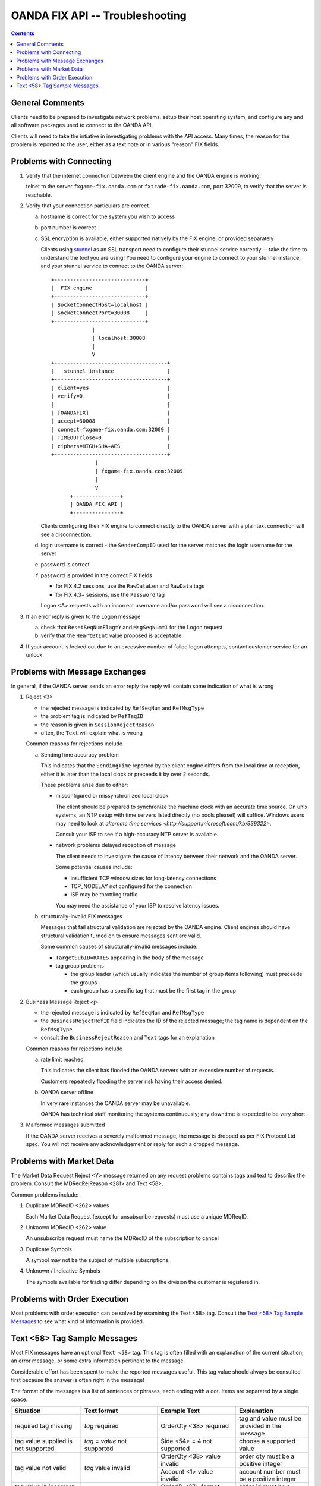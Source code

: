 .. _stunnel: http://www.stunnel.org/



==================================
 OANDA FIX API -- Troubleshooting
==================================

.. contents::

General Comments
================

Clients need to be prepared to investigate network problems, setup
their host operating system, and configure any and all software
packages used to connect to the OANDA API.

Clients will need to take the intiative in investigating problems
with the API access.  Many times, the reason for the problem is reported
to the user, either as a text note or in various "reason" FIX fields.

Problems with Connecting
========================

1.  Verify that the internet connection between the client engine and
    the OANDA engine is working.

    telnet to the server ``fxgame-fix.oanda.com`` or
    ``fxtrade-fix.oanda.com``, port 32009, to verify that the
    server is reachable.

2.  Verify that your connection particulars are correct.

    a.  hostname is correct for the system you wish to access

    b.  port number is correct

    c.  SSL encryption is available, either supported natively by the
        FIX engine, or provided separately

        Clients using stunnel_ as an SSL transport need to configure
        their stunnel service correctly -- take the time to understand
        the tool you are using!  You need to configure your engine to
        connect to your stunnel instance, and your stunnel service to
        connect to the OANDA server:

        ::

           +-----------------------------+
           |  FIX engine                 |
           +-----------------------------+ 
           | SocketConnectHost=localhost |
           | SocketConnectPort=30008     |
           +-----------------------------+
                        |
                        | localhost:30008
                        |
                        V
           +------------------------------------+
           |   stunnel instance                 |
           +------------------------------------+
           | client=yes                         |
           | verify=0                           |
           |                                    |
           | [OANDAFIX]                         |
           | accept=30008                       |
           | connect=fxgame-fix.oanda.com:32009 |
           | TIMEOUTclose=0                     |
           | ciphers=HIGH+SHA+AES               |
           +------------------------------------+
                         |
                         | fxgame-fix.oanda.com:32009
                         |
                         V
                 +---------------+
                 | OANDA FIX API |
                 +---------------+

        Clients configuring their FIX engine to connect directly to the
        OANDA server with a plaintext connection will see a
        disconnection.

    d.  login username is correct - the ``SenderCompID`` used for the
        server matches the login username for the server

    e.  password is correct

    f.  password is provided in the correct FIX fields

        * for FIX.4.2 sessions, use the ``RawDataLen`` and ``RawData``
          tags

        * for FIX.4.3+ sessions, use the ``Password`` tag

        Logon <A> requests with an incorrect username and/or password
        will see a disconnection.

3.  If an error reply is given to the Logon message

    a. check that ``ResetSeqNumFlag=Y`` and ``MsgSeqNum=1`` for the
       Logon request

    b. verify that the ``HeartBtInt`` value proposed is acceptable


4.  If your account is locked out due to an excessive number of failed
    logon attempts, contact customer service for an unlock.


Problems with Message Exchanges
===============================

In general, if the OANDA server sends an error reply the reply will
contain some indication of what is wrong

1.  Reject <3>

    * the rejected message is indicated by ``RefSeqNum`` and ``RefMsgType``

    * the problem tag is indicated by ``RefTagID``

    * the reason is given in ``SessionRejectReason``

    * often, the ``Text`` will explain what is wrong

    Common reasons for rejections include

    a. SendingTime accuracy problem

       This indicates that the ``SendingTime`` reported by the client
       engine differs from the local time at reception, either it is
       later than the local clock or preceeds it by over 2 seconds.

       These problems arise due to either:

       * misconfigured or missynchronized local clock

         The client should be prepared to synchronize the machine clock
         with an accurate time source.  On unix systems, an NTP setup
         with time servers listed directly (no pools please!) will
         suffice.  Windows users may need to look at
         `alternate time services <http://support.microsoft.com/kb/939322>`.

         Consult your ISP to see if a high-accuracy NTP server is
         available.

       * network problems delayed reception of message

         The client needs to investigate the cause of latency between
         their network and the OANDA server.

         Some potential causes include:

         * insufficient TCP window sizes for long-latency connections

         * TCP_NODELAY not configured for the connection

         * ISP may be throttling traffic

         You may need the assistance of your ISP to resolve latency
         issues.

    b. structurally-invalid FIX messages

       Messages that fail structural validation are rejected by the
       OANDA engine.  Client engines should have structural validation
       turned on to ensure messages sent are valid.

       Some common causes of structurally-invalid messages include:

       * ``TargetSubID=RATES`` appearing in the body of the message

       * tag group problems

         - the group leader (which usually indicates the number of group
           items following) must preceede the groups

         - each group has a specific tag that must be the first tag in
           the group


2.  Business Message Reject <j>

    * the rejected message is indicated by ``RefSeqNum`` and ``RefMsgType``

    * the ``BusinessRejectRefID`` field indicates the ID of the rejected
      message; the tag name is dependent on the ``RefMsgType``

    * consult the ``BusinessRejectReason`` and ``Text`` tags for an
      explanation

    Common reasons for rejections include

    a. rate limit reached

       This indicates the client has flooded the OANDA servers with an
       excessive number of requests.

       Customers repeatedly flooding the server risk having their
       access denied.

    b. OANDA server offline

       In very rare instances the OANDA server may be unavailable.

       OANDA has technical staff monitoring the systems continuously;
       any downtime is expected to be very short.

3.  Malformed messages submitted

    If the OANDA server receives a severely malformed message, the 
    message is dropped as per FIX Protocol Ltd spec.  You will not 
    receive any acknowledgement or reply for such a dropped message.


Problems with Market Data
=========================

The Market Data Request Reject <Y> message returned on any request
problems contains tags and text to describe the problem.  Consult
the MDReqRejReason <281> and Text <58>.

Common problems include:

1.  Duplicate MDReqID <262> values

    Each Market Data Request (except for unsubscribe requests) must
    use a unique MDReqID.

2.  Unknown MDReqID <262> value

    An unsubscribe request must name the MDReqID of the subscription
    to cancel

3.  Duplicate Symbols

    A symbol may not be the subject of multiple subscriptions.

4.  Unknown / Indicative Symbols

    The symbols available for trading differ depending on the division
    the customer is registered in.


Problems with Order Execution
=============================

Most problems with order execution can be solved by examining the 
Text <58> tag.  Consult the
`Text <58> Tag Sample Messages`_
to see what kind of information is provided.

Text <58> Tag Sample Messages
=============================

Most FIX messages have an optional ``Text <58>`` tag.  This tag is often
filled with an explanation of the current situation, an error message,
or some extra information pertinent to the message.

Considerable effort has been spent to make the reported messages useful.
This tag value should always be consulted first because the answer is
often right in the message!

The format of the messages is a list of sentences or phrases, each
ending with a dot.  Items are separated by a single space.

+------------------+-----------------+---------------+--------------------------------------+
| Situation        | Text format     | Example Text  | Explanation                          |
+==================+=================+===============+======================================+
| required tag     | *tag* required  | OrderQty <38> | tag and value must be provided in    |
| missing          |                 | required      | the message                          |
+------------------+-----------------+---------------+--------------------------------------+
| tag value        | *tag* = *value* | Side <54> = 4 | choose a supported value             |
| supplied is not  | not supported   | not supported |                                      |
| supported        |                 |               |                                      |
+------------------+-----------------+---------------+--------------------------------------+
| tag value not    | *tag* value     | OrderQty <38> | order qty must be a positive integer |
| valid            | invalid         | value invalid |                                      |
|                  |                 +---------------+--------------------------------------+
|                  |                 | Account <1>   | account number must be a positive    |
|                  |                 | value invalid | integer                              |
+------------------+-----------------+---------------+--------------------------------------+
| tag value in     | *tag* format    | OrderID <37>  | order id must be a numeric value     |
| incorrect        | error           | format error  |                                      |
| format           |                 |               |                                      |
+------------------+-----------------+---------------+--------------------------------------+
| tag value not    | *tag* not       |               |                                      |
| valid for the    | valid when      |               |                                      |
| specific request | *condition*     |               |                                      |
|                  |                 | Price <44>    | user tried to specify a limit price  |
|                  |                 | not valid     | for a market order                   |
|                  |                 | when          |                                      |
|                  |                 | OrdType <40>  |                                      |
|                  |                 | = 1           |                                      |
|                  |                 +---------------+--------------------------------------+
|                  |                 | StopPx <99>   | user tried to specify a stop price   |
|                  |                 | not valid     | for a market order                   |
|                  |                 | when          |                                      |
|                  |                 | OrdType <40>  |                                      |
|                  |                 | = 1           |                                      |
|                  |                 +---------------+--------------------------------------+
|                  |                 | StopPx <99>   | user tried to specify a stop price   |
|                  |                 | not valid     | for a limit order                    |
|                  |                 | when          |                                      |
|                  |                 | OrdType <40>  |                                      |
|                  |                 | = 2           |                                      |
+------------------+-----------------+---------------+--------------------------------------+
| tag required for | *tag*           |               |                                      |
| specific request | required when   |               |                                      |
| is missing       | *condition*     |               |                                      |
|                  |                 | Price <44>    | limit price for limit order not      |
|                  |                 | required      | specified                            |
|                  |                 | when          |                                      |
|                  |                 | OrdType <40>  |                                      |
|                  |                 | = 2           |                                      |
|                  |                 +---------------+--------------------------------------+
|                  |                 | StopPx <99>   | stop price for stop order not        |
|                  |                 | required      | specified                            |
|                  |                 | when          |                                      |
|                  |                 | OrdType <40>  |                                      |
|                  |                 | = 3           |                                      |
|                  |                 +---------------+--------------------------------------+
|                  |                 | One of        |                                      |
|                  |                 | ExpireDate    |                                      |
|                  |                 | <432>,        |                                      |
|                  |                 | ExpireTime    |                                      |
|                  |                 | <126>         |                                      |
|                  |                 | required when |                                      |
|                  |                 | TimeInForce   |                                      |
|                  |                 | <59> = 6      |                                      |
|                  |                 |               | order lifetime not specified         |
+------------------+-----------------+---------------+--------------------------------------+
| tag value        | *tag* = *value* | TimeInForce   | user asked for IOC execution on a    |
| supplied not     | not supported   | <59> = 3 not  | market-if-touched order              |
| supported for    | when            | supported     |                                      |
| specific request | *condition*     | when OrdType  |                                      |
|                  |                 | <40> = J      |                                      |
+------------------+-----------------+---------------+--------------------------------------+
| day order placed |                 | Order         |                                      |
| too close to day |                 | received      |                                      |
| expiry time      |                 | after 16:55   |                                      |
|                  |                 | ET; order     |                                      |
|                  |                 | will expire   |                                      |
|                  |                 | next day      |                                      |
|                  |                 | 17:00 ET      |                                      |
|                  |                 | (21:00 UTC)   |                                      |
+------------------+-----------------+---------------+--------------------------------------+
| attempted to     | Account <1> =   | Account <1>   | account 15 does not exist or is not  |
| trade on a       | *value*         | = 15 access   | tradeable by the user                |
| nonexistent      | access          | denied        |                                      |
| account or on an | denied          |               |                                      |
| account without  |                 |               |                                      |
| trading          |                 |               |                                      |
| permission       |                 |               |                                      |
+------------------+-----------------+---------------+--------------------------------------+
| tag value        | *tag* = *value* | Symbol <55>   |                                      |
| supplied is not  | not valid       | = gold/dollar |                                      |
| a valid value    |                 | not valid     |                                      |
+------------------+-----------------+---------------+--------------------------------------+
| trade fails due  | Account <1> =   |               |                                      |
| to insufficient  | *value*         |               |                                      |
| funds            | insufficient    |               |                                      |
|                  | funds           |               |                                      |
+------------------+-----------------+---------------+--------------------------------------+
| trade fails due  | Maximum number  |               | there is a 1000 open order limit and |
| to trade ticket  | of open orders  |               | a 1000 trade-ticket limit per        |
| limit or open    | or trades       |               | account                              |
| orders limit     | exceeded        |               |                                      |
| exceeded         |                 |               |                                      |
+------------------+-----------------+---------------+--------------------------------------+
| trading halted   | Symbol <55> =   |               |                                      |
| on symbol        | *value* trading |               |                                      |
|                  | halted          |               |                                      |
+------------------+-----------------+---------------+--------------------------------------+
| trade size       | OrderQty <38> = |               |                                      |
| exceeds maximum  | *value* exceeds |               |                                      |
| trade size or    | available       |               |                                      |
| quantity         | quantity for    |               |                                      |
| available for    | symbol          |               |                                      |
| execution        |                 |               |                                      |
+------------------+-----------------+---------------+--------------------------------------+
| request on       | Multiple orders |               | multiple orders matched; use the     |
| existing order   | matched:        |               | OrderID to specify an exact order    |
| results in       | \[*OrderID*\]   |               |                                      |
| multiple         | (*OrdType*),    |               |                                      |
| candidate        | \[*OrderID*\]   |               |                                      |
| matched orders   | (*OrdType*),    |               |                                      |
|                  | ...             |               |                                      |
|                  |                 |               |                                      |
|                  +-----------------+---------------+--------------------------------------+
|                  | Multiple orders |               | multiple orders matched; use the     |
|                  | match           |               | OrderID to specify an exact order    |
|                  | (ClOrdID,       |               |                                      |
|                  | OrderID,        |               |                                      |
|                  | OrdType):       |               |                                      |
|                  | *ClOrdID*,      |               |                                      |
|                  | *OrderID*,      |               |                                      |
|                  | *OrdType*;      |               |                                      |
|                  | *ClOrdID*,      |               |                                      |
|                  | *OrderID*,      |               |                                      |
|                  | *OrdType*;      |               |                                      |
|                  | ...             |               |                                      |
+------------------+-----------------+---------------+--------------------------------------+
| exact order      | *tag* value     | Symbol <55>   | OrderID found but supplied symbol    |
| OrderID provided | incorrect       | value         | does not match the order's symbol    |
| but some values  |                 | incorrect     |                                      |
| supplied do not  |                 +---------------+--------------------------------------+
| match order      |                 | Side <54>     | OrderID found but supplied side      |
| particulars      |                 | value         | does not match the order's side      |
|                  |                 | incorrect     |                                      |
+------------------+-----------------+---------------+--------------------------------------+
| user tried to    | *tag* changes   | TimeInForce   |                                      |
| change fixed     | not permitted   | <59>          |                                      |
| order            |                 | changes not   |                                      |
| parameters       |                 | permitted     |                                      |
|                  |                 +---------------+                                      |
|                  |                 | Symbol <55>   |                                      |
|                  |                 | changes not   |                                      |
|                  |                 | permitted     |                                      |
|                  |                 +---------------+                                      |
|                  |                 | Side <54>     |                                      |
|                  |                 | changes not   |                                      |
|                  |                 | permitted     |                                      |
|                  |                 +---------------+                                      |
|                  |                 | OrdType <40>  |                                      |
|                  |                 | changes not   |                                      |
|                  |                 | permitted     |                                      |
+------------------+-----------------+---------------+--------------------------------------+
| order duration   | *tag* = *value* | ExpireDate    |                                      |
| out of range     | out of range;   | <432> =       |                                      |
|                  | Order lifetime  | 21000115 out  |                                      |
|                  | minimum 5       | of range;     |                                      |
|                  | minutes,        | Order         |                                      |
|                  | maximum 30      | lifetime      |                                      |
|                  | calendar days   | minimum 5     |                                      |
|                  |                 | minutes,      |                                      |
|                  |                 | maximum 30    |                                      |
|                  |                 | calendar days |                                      |
+------------------+-----------------+---------------+--------------------------------------+
| FOK/IOC order    | *tag* = *value* | Price <44> =  |                                      |
| was canceled due | not met (market | 1.01 not met  |                                      |
| to price         | *type* =        | (market offer |                                      |
| stipulation not  | *price*)        | = 1.00)       |                                      |
| met              |                 |               |                                      |
|                  |                 +---------------+                                      |
|                  |                 | StopPx <99> = |                                      |
|                  |                 | 1.01 not met  |                                      |
|                  |                 | (market bid   |                                      |
|                  |                 | = 1.00)       |                                      |
|                  |                 |               |                                      |
+------------------+-----------------+---------------+--------------------------------------+
| OANDA            | OANDA           | OANDA         | *list* is a comma-separated list of  |
| transaction IDs  | transaction     | transaction   | ticket number ranges                 |
| associated with  | ID(s): *list*   | ID(s):        |                                      |
| a FIX order      |                 | 21-23,26,30   | the sample text indicates that       |
|                  |                 |               | tickets 21, 22, 23, 26, and 30 are   |
|                  |                 |               | associated with this FIX order       |
|                  |                 |               |                                      |
|                  |                 |               | the string ``none`` is used if no    |
|                  |                 |               | OANDA tickets are associated with    |
|                  |                 |               | this FIX order                       |
+------------------+-----------------+---------------+--------------------------------------+

